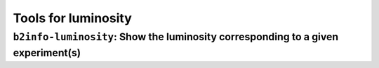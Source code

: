 Tools for luminosity
++++++++++++++++++++

``b2info-luminosity``: Show the luminosity corresponding to a given experiment(s)
---------------------------------------------------------------------------------

.. versionadded:: release-04-00-01

.. argparse::
    :filename: analysis/tools/b2info-luminosity
    :func: argparser
    :prog: b2info-luminosity
    :nodefaultconst:
    :nogroupsections:


